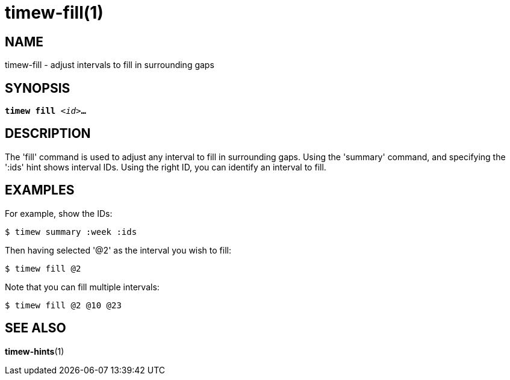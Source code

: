 = timew-fill(1)

== NAME
timew-fill - adjust intervals to fill in surrounding gaps

== SYNOPSIS
[verse]
*timew fill* _<id>_**...**

== DESCRIPTION
The 'fill' command is used to adjust any interval to fill in surrounding gaps.
Using the 'summary' command, and specifying the ':ids' hint shows interval IDs.
Using the right ID, you can identify an interval to fill.

== EXAMPLES
For example, show the IDs:

    $ timew summary :week :ids

Then having selected '@2' as the interval you wish to fill:

    $ timew fill @2

Note that you can fill multiple intervals:

    $ timew fill @2 @10 @23


== SEE ALSO
**timew-hints**(1)
